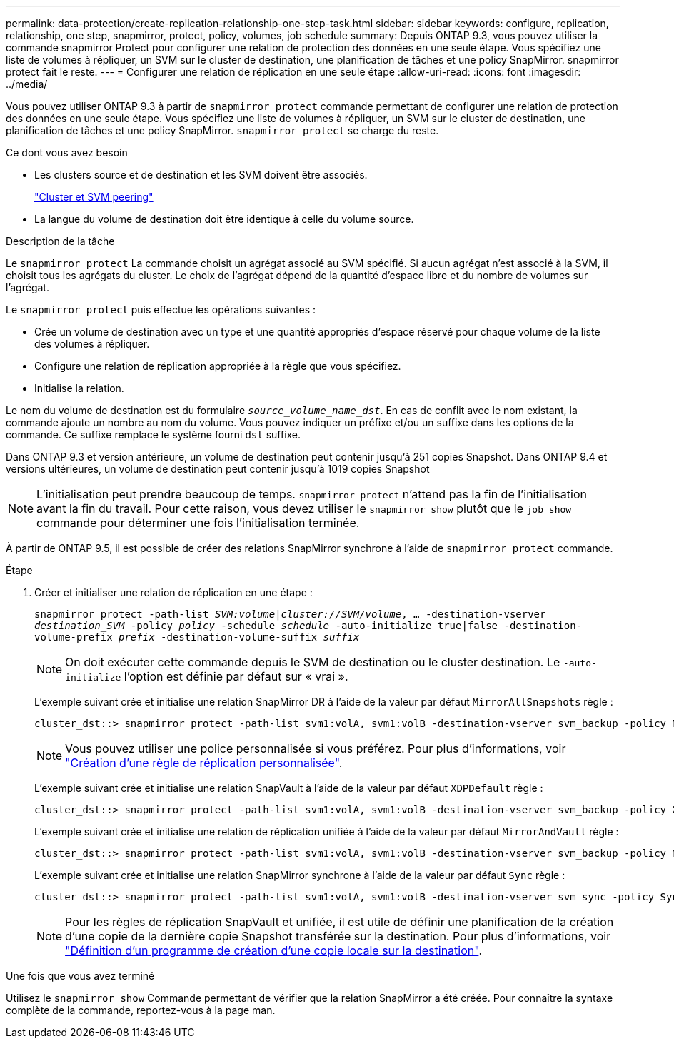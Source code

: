 ---
permalink: data-protection/create-replication-relationship-one-step-task.html 
sidebar: sidebar 
keywords: configure, replication, relationship, one step, snapmirror, protect, policy, volumes, job schedule 
summary: Depuis ONTAP 9.3, vous pouvez utiliser la commande snapmirror Protect pour configurer une relation de protection des données en une seule étape. Vous spécifiez une liste de volumes à répliquer, un SVM sur le cluster de destination, une planification de tâches et une policy SnapMirror. snapmirror protect fait le reste. 
---
= Configurer une relation de réplication en une seule étape
:allow-uri-read: 
:icons: font
:imagesdir: ../media/


[role="lead"]
Vous pouvez utiliser ONTAP 9.3 à partir de `snapmirror protect` commande permettant de configurer une relation de protection des données en une seule étape. Vous spécifiez une liste de volumes à répliquer, un SVM sur le cluster de destination, une planification de tâches et une policy SnapMirror. `snapmirror protect` se charge du reste.

.Ce dont vous avez besoin
* Les clusters source et de destination et les SVM doivent être associés.
+
https://docs.netapp.com/us-en/ontap-sm-classic/peering/index.html["Cluster et SVM peering"]

* La langue du volume de destination doit être identique à celle du volume source.


.Description de la tâche
Le `snapmirror protect` La commande choisit un agrégat associé au SVM spécifié. Si aucun agrégat n'est associé à la SVM, il choisit tous les agrégats du cluster. Le choix de l'agrégat dépend de la quantité d'espace libre et du nombre de volumes sur l'agrégat.

Le `snapmirror protect` puis effectue les opérations suivantes :

* Crée un volume de destination avec un type et une quantité appropriés d'espace réservé pour chaque volume de la liste des volumes à répliquer.
* Configure une relation de réplication appropriée à la règle que vous spécifiez.
* Initialise la relation.


Le nom du volume de destination est du formulaire `_source_volume_name_dst_`. En cas de conflit avec le nom existant, la commande ajoute un nombre au nom du volume. Vous pouvez indiquer un préfixe et/ou un suffixe dans les options de la commande. Ce suffixe remplace le système fourni `dst` suffixe.

Dans ONTAP 9.3 et version antérieure, un volume de destination peut contenir jusqu'à 251 copies Snapshot. Dans ONTAP 9.4 et versions ultérieures, un volume de destination peut contenir jusqu'à 1019 copies Snapshot

[NOTE]
====
L'initialisation peut prendre beaucoup de temps. `snapmirror protect` n'attend pas la fin de l'initialisation avant la fin du travail. Pour cette raison, vous devez utiliser le `snapmirror show` plutôt que le `job show` commande pour déterminer une fois l'initialisation terminée.

====
À partir de ONTAP 9.5, il est possible de créer des relations SnapMirror synchrone à l'aide de `snapmirror protect` commande.

.Étape
. Créer et initialiser une relation de réplication en une étape :
+
`snapmirror protect -path-list _SVM:volume_|_cluster://SVM/volume_, ... -destination-vserver _destination_SVM_ -policy _policy_ -schedule _schedule_ -auto-initialize true|false -destination-volume-prefix _prefix_ -destination-volume-suffix _suffix_`

+
[NOTE]
====
On doit exécuter cette commande depuis le SVM de destination ou le cluster destination. Le `-auto-initialize` l'option est définie par défaut sur « vrai ».

====
+
L'exemple suivant crée et initialise une relation SnapMirror DR à l'aide de la valeur par défaut `MirrorAllSnapshots` règle :

+
[listing]
----
cluster_dst::> snapmirror protect -path-list svm1:volA, svm1:volB -destination-vserver svm_backup -policy MirrorAllSnapshots -schedule replication_daily
----
+
[NOTE]
====
Vous pouvez utiliser une police personnalisée si vous préférez. Pour plus d'informations, voir link:create-custom-replication-policy-concept.html["Création d'une règle de réplication personnalisée"].

====
+
L'exemple suivant crée et initialise une relation SnapVault à l'aide de la valeur par défaut `XDPDefault` règle :

+
[listing]
----
cluster_dst::> snapmirror protect -path-list svm1:volA, svm1:volB -destination-vserver svm_backup -policy XDPDefault -schedule replication_daily
----
+
L'exemple suivant crée et initialise une relation de réplication unifiée à l'aide de la valeur par défaut `MirrorAndVault` règle :

+
[listing]
----
cluster_dst::> snapmirror protect -path-list svm1:volA, svm1:volB -destination-vserver svm_backup -policy MirrorAndVault
----
+
L'exemple suivant crée et initialise une relation SnapMirror synchrone à l'aide de la valeur par défaut `Sync` règle :

+
[listing]
----
cluster_dst::> snapmirror protect -path-list svm1:volA, svm1:volB -destination-vserver svm_sync -policy Sync
----
+
[NOTE]
====
Pour les règles de réplication SnapVault et unifiée, il est utile de définir une planification de la création d'une copie de la dernière copie Snapshot transférée sur la destination. Pour plus d'informations, voir link:define-schedule-create-local-copy-destination-task.html["Définition d'un programme de création d'une copie locale sur la destination"].

====


.Une fois que vous avez terminé
Utilisez le `snapmirror show` Commande permettant de vérifier que la relation SnapMirror a été créée. Pour connaître la syntaxe complète de la commande, reportez-vous à la page man.
